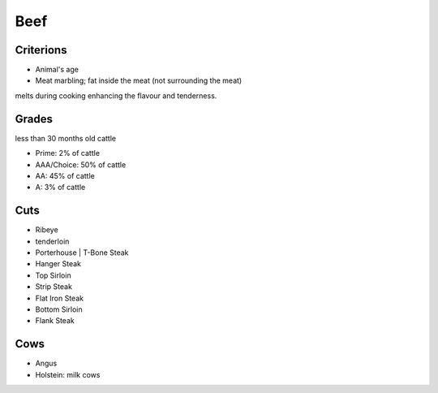 Beef
====

Criterions
~~~~~~~~~~

* Animal's age
* Meat marbling; fat inside the meat (not surrounding the meat)
melts during cooking enhancing the flavour and tenderness.


Grades
~~~~~~

less than 30 months old cattle

* Prime: 2% of cattle
* AAA/Choice: 50% of cattle
* AA: 45% of cattle
* A: 3% of cattle

.. notes::

   do not try to find the grade on your local supermarket meat, those are usually ungraded.
   and used for stew rather than steaks

Cuts
~~~~

* Ribeye
* tenderloin
* Porterhouse | T-Bone Steak
* Hanger Steak
* Top Sirloin
* Strip Steak
* Flat Iron Steak
* Bottom Sirloin
* Flank Steak

Cows
~~~~

* Angus
* Holstein: milk cows
